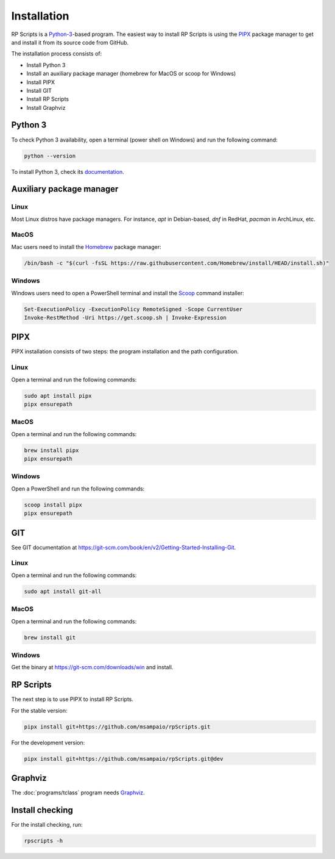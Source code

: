 Installation
============

RP Scripts is a `Python-3 <https://www.python.org/>`_-based program. The easiest way to install RP Scripts is using the `PIPX <https://pipx.pypa.io/latest/>`_ package manager to get and install it from its source code from GitHub.

The installation process consists of:

- Install Python 3
- Install an auxiliary package manager (homebrew for MacOS or scoop for Windows)
- Install PIPX
- Install GIT
- Install RP Scripts
- Install Graphviz

Python 3
--------

To check Python 3 availability, open a terminal (power shell on Windows) and run the following command:

.. code-block:: console

   python --version

To install Python 3, check its `documentation <https://docs.python.org/3/using/index.html>`_.

Auxiliary package manager
-------------------------

Linux
~~~~~

Most Linux distros have package managers. For instance, `apt` in Debian-based, `dnf` in RedHat, `pacman` in ArchLinux, etc.

MacOS
~~~~~

Mac users need to install the `Homebrew <https://brew.sh/>`_ package manager:

.. code-block:: console

   /bin/bash -c "$(curl -fsSL https://raw.githubusercontent.com/Homebrew/install/HEAD/install.sh)"

Windows
~~~~~~~

Windows users need to open a PowerShell terminal and install the `Scoop <https://scoop.sh/>`_ command installer:

.. code-block:: console

   Set-ExecutionPolicy -ExecutionPolicy RemoteSigned -Scope CurrentUser
   Invoke-RestMethod -Uri https://get.scoop.sh | Invoke-Expression

PIPX
----

PIPX installation consists of two steps: the program installation and the path configuration.

Linux
~~~~~

Open a terminal and run the following commands:

.. code-block:: console

   sudo apt install pipx
   pipx ensurepath

MacOS
~~~~~

Open a terminal and run the following commands:

.. code-block:: console

   brew install pipx
   pipx ensurepath

Windows
~~~~~~~

Open a PowerShell and run the following commands:

.. code-block:: console

   scoop install pipx
   pipx ensurepath

GIT
---

See GIT documentation at https://git-scm.com/book/en/v2/Getting-Started-Installing-Git.

Linux
~~~~~

Open a terminal and run the following commands:

.. code-block:: console

   sudo apt install git-all

MacOS
~~~~~

Open a terminal and run the following commands:

.. code-block:: console

   brew install git

Windows
~~~~~~~

Get the binary at https://git-scm.com/downloads/win and install.

RP Scripts
----------

The next step is to use PIPX to install RP Scripts.

For the stable version:

.. code-block:: console

   pipx install git+https://github.com/msampaio/rpScripts.git

For the development version:

.. code-block:: console

   pipx install git+https://github.com/msampaio/rpScripts.git@dev

Graphviz
--------

The :doc:`programs/tclass` program needs `Graphviz <https://www.graphviz.org/>`_.

Install checking
----------------

For the install checking, run:

.. code-block:: console

   rpscripts -h